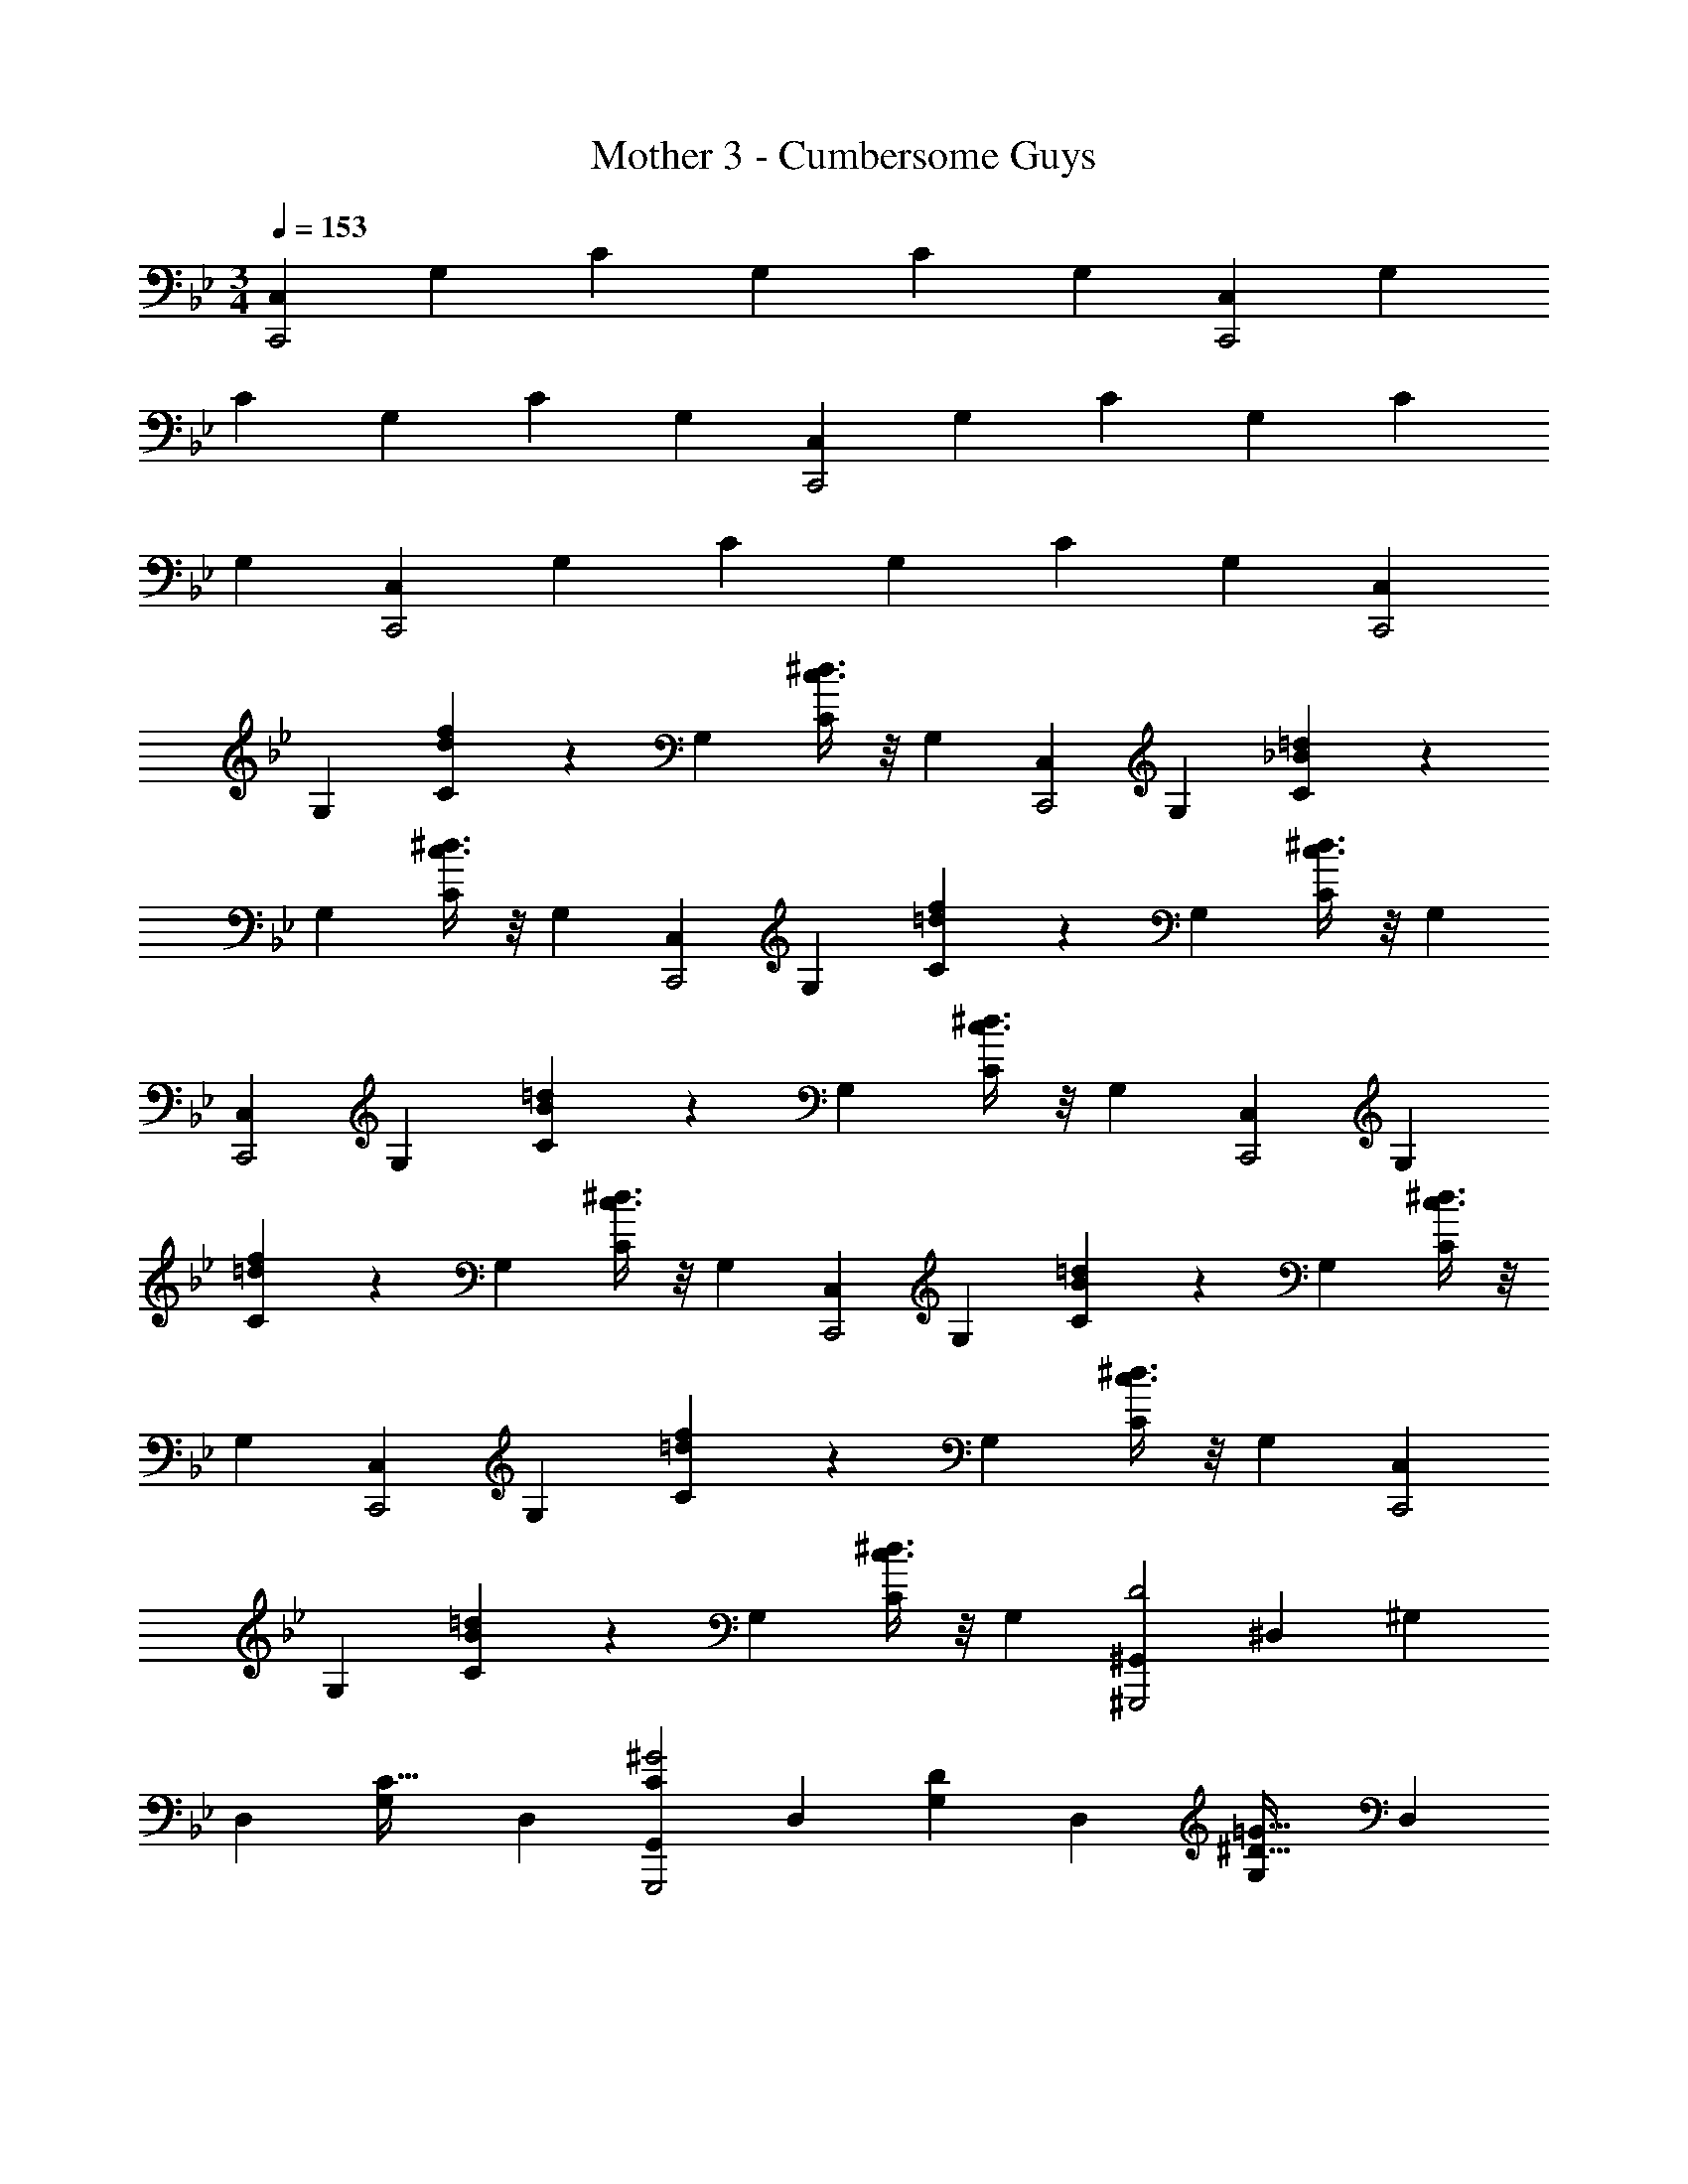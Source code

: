 X: 1
T: Mother 3 - Cumbersome Guys
Z: ABC Generated by Starbound Composer
L: 1/4
M: 3/4
Q: 1/4=153
K: Bb
[z17/32C,11/20C,,2] [z113/224G,15/28] [z/2C15/28] [z13/28G,15/28] [z/2C15/28] [z/2G,15/28] [z17/32C,5/9C,,2] [z113/224G,15/28] 
[z/2C15/28] [z13/28G,15/28] [z/2C15/28] [z/2G,15/28] [z17/32C,5/9C,,2] [z113/224G,15/28] [z/2C15/28] [z13/28G,15/28] [z/2C15/28] 
[z/2G,15/28] [z17/32C,5/9C,,2] [z113/224G,15/28] [z/2C15/28] [z13/28G,15/28] [z/2C15/28] [z/2G,15/28] [z17/32C,5/9C,,2] 
[z113/224G,15/28] [d11/28f11/28C15/28] z3/28 [z13/28G,15/28] [c3/8^d3/8C15/28] z/8 [z/2G,15/28] [z17/32C,5/9C,,2] [z113/224G,15/28] [_B11/28=d11/28C15/28] z3/28 
[z13/28G,15/28] [c3/8^d3/8C15/28] z/8 [z/2G,15/28] [z17/32C,5/9C,,2] [z113/224G,15/28] [=d11/28f11/28C15/28] z3/28 [z13/28G,15/28] [c3/8^d3/8C15/28] z/8 [z/2G,15/28] 
[z17/32C,5/9C,,2] [z113/224G,15/28] [B11/28=d11/28C15/28] z3/28 [z13/28G,15/28] [c3/8^d3/8C15/28] z/8 [z/2G,15/28] [z17/32C,5/9C,,2] [z113/224G,15/28] 
[=d11/28f11/28C15/28] z3/28 [z13/28G,15/28] [c3/8^d3/8C15/28] z/8 [z/2G,15/28] [z17/32C,5/9C,,2] [z113/224G,15/28] [B11/28=d11/28C15/28] z3/28 [z13/28G,15/28] [c3/8^d3/8C15/28] z/8 
[z/2G,15/28] [z17/32C,5/9C,,2] [z113/224G,15/28] [=d11/28f11/28C15/28] z3/28 [z13/28G,15/28] [c3/8^d3/8C15/28] z/8 [z/2G,15/28] [z17/32C,5/9C,,2] 
[z113/224G,15/28] [B11/28=d11/28C15/28] z3/28 [z13/28G,15/28] [c3/8^d3/8C15/28] z/8 [z/2G,15/28] [z17/32^G,,5/9D2^G,,,2] [z113/224^D,15/28] [z/2^G,15/28] 
[z13/28D,15/28] [z/2G,15/28C31/32] [z/2D,15/28] [z17/32G,,5/9C29/28^G2G,,,2] [z113/224D,15/28] [z/2G,15/28D] [z13/28D,15/28] [z/2G,15/28=G31/32^D31/32] [z/2D,15/28] 
[z17/32_B,,5/9G29/28D2_B,,,2] [z113/224F,15/28] [z/2_B,15/28^G] [z13/28F,15/28] [z/2B,15/28B31/32=D31/32] [z/2F,15/28] [z17/32B,,5/9D29/28B2B,,,2] [z113/224F,15/28] 
[z/2B,15/28^D] [z13/28F,15/28] [z/2B,15/28G31/32F31/32] [z/2F,15/28] [z17/32G,,5/9G29/28F2G,,,2] [z113/224D,15/28] [z/2G,15/28B] [z13/28D,15/28] [z/2G,15/28c31/32D31/32] 
[z/2D,15/28] [z17/32G,,5/9D29/28c2G,,,2] [z113/224D,15/28] [z/2G,15/28F] [z13/28D,15/28] [z/2G,15/28B31/32=d31/32=G31/32] [z/2D,15/28] [z17/32B,,5/9c29/28^d2^G2B,,,2] 
[z113/224F,15/28] [z/2B,15/28=d] [z13/28F,15/28] [z/2B,15/28=G31/32^d31/32] [z/2F,15/28] [z17/32B,,5/9F29/28=d2B,,,2] [z113/224F,15/28] [z/2B,15/28G] 
[z13/28F,15/28] [z/2B,15/28] [z/14G/7F,15/28] [z/14^G/7] [z/14A/7] [z/14B/7] [z/14=B/7] [z/14c/7] [z/14^c/12] [z17/32G,,5/9d2G,,,2] [z113/224D,15/28] [z/2G,15/28] [z13/28D,15/28] [z/2G,15/28=c31/32] [z/2D,15/28] 
[z17/32G,,5/9c29/28G,,,2^g21/10] [z113/224D,15/28] [z/2G,15/28d] [z13/28D,15/28] [z/2G,15/28=g31/32^d31/32] [z/2D,15/28] [z17/32B,,5/9g19/18d2B,,,2] [z113/224F,15/28] 
[z/2B,15/28^g29/28] [z13/28F,15/28] [z/2B,15/28_b31/32=d31/32] [z/2F,15/28] [z17/32B,,5/9d29/28b47/24B,,,2] [z113/224F,15/28] [z/2B,15/28^d] [z13/28F,15/28] [z/2B,15/28g31/32f31/32] 
[z/2F,15/28] [z17/32G,,5/9g19/18f2G,,,2] [z113/224D,15/28] [z/2G,15/28b29/28] [z13/28D,15/28] [z/2G,15/28c'31/32d31/32] [z/2D,15/28] [z17/32G,,5/9d29/28c'47/24G,,,2] 
[z113/224D,15/28] [z/2G,15/28f] [z13/28D,15/28] [z/2G,15/28=g31/32d'29/28] [z/2D,15/28] [z17/32B,,5/9^d'29/28c'19/18^g2B,,,2] [z113/224F,15/28] [z/2B,15/28=d'29/28] 
[z13/28F,15/28] [z/2B,15/28=g31/32^d'29/28] [z/2F,15/28] [z17/32B,,5/9f29/28=d'47/24B,,,2] [z113/224F,15/28] [z/2B,15/28g] [z13/28F,15/28] [^g3/8B,15/28] z/8 F,3/16 z5/16 
[z17/32C,11/20C,,2] [z113/224=G,15/28] [z/2C15/28] [z13/28G,15/28] [z/2C15/28] [z/2G,15/28] [z17/32C,5/9C,,2] [z113/224G,15/28] 
[z/2C15/28] [z13/28G,15/28] [z/2C15/28] [z/2G,15/28] [z17/32C,5/9C,,2] [z113/224G,15/28] [z/2C15/28] [z13/28G,15/28] [z/2C15/28] 
[z/2G,15/28] [z17/32C,5/9C,,2] [z113/224G,15/28] [z/2C15/28] [z13/28G,15/28] [z/2C15/28] [z/2G,15/28] [z17/32C,5/9C,,2] 
[z113/224G,15/28] [=d11/28f11/28C15/28] z3/28 [z13/28G,15/28] [c3/8^d3/8C15/28] z/8 [z/2G,15/28] [z17/32C,5/9C,,2] [z113/224G,15/28] [_B11/28=d11/28C15/28] z3/28 
[z13/28G,15/28] [c3/8^d3/8C15/28] z/8 [z/2G,15/28] [z17/32C,5/9C,,2] [z113/224G,15/28] [=d11/28f11/28C15/28] z3/28 [z13/28G,15/28] [c3/8^d3/8C15/28] z/8 [z/2G,15/28] 
[z17/32C,5/9C,,2] [z113/224G,15/28] [B11/28=d11/28C15/28] z3/28 [z13/28G,15/28] [c3/8^d3/8C15/28] z/8 [z/2G,15/28] [z17/32C,5/9C,,2] [z113/224G,15/28] 
[=d11/28f11/28C15/28] z3/28 [z13/28G,15/28] [c3/8^d3/8C15/28] z/8 [z/2G,15/28] [z17/32C,5/9C,,2] [z113/224G,15/28] [B11/28=d11/28C15/28] z3/28 [z13/28G,15/28] [c3/8^d3/8C15/28] z/8 
[z/2G,15/28] [z17/32C,5/9C,,2] [z113/224G,15/28] [=d11/28f11/28C15/28] z3/28 [z13/28G,15/28] [c3/8^d3/8C15/28] z/8 [z/2G,15/28] [z17/32C,5/9C,,2] 
[z113/224G,15/28] [B11/28=d11/28C15/28] z3/28 [z13/28G,15/28] [c3/8^d3/8C15/28] z/8 [z/2G,15/28] [z17/32G,,5/9=D2G,,,2] [z113/224D,15/28] [z/2^G,15/28] 
[z13/28D,15/28] [z/2G,15/28C31/32] [z/2D,15/28] [z17/32G,,5/9C29/28G2G,,,2] [z113/224D,15/28] [z/2G,15/28D] [z13/28D,15/28] [z/2G,15/28=G31/32^D31/32] [z/2D,15/28] 
[z17/32B,,5/9G29/28D2B,,,2] [z113/224F,15/28] [z/2B,15/28^G] [z13/28F,15/28] [z/2B,15/28B31/32=D31/32] [z/2F,15/28] [z17/32B,,5/9D29/28B2B,,,2] [z113/224F,15/28] 
[z/2B,15/28^D] [z13/28F,15/28] [z/2B,15/28G31/32F31/32] [z/2F,15/28] [z17/32G,,5/9G29/28F2G,,,2] [z113/224D,15/28] [z/2G,15/28B] [z13/28D,15/28] [z/2G,15/28c31/32D31/32] 
[z/2D,15/28] [z17/32G,,5/9D29/28c2G,,,2] [z113/224D,15/28] [z/2G,15/28F] [z13/28D,15/28] [z/2G,15/28B31/32=d31/32=G31/32] [z/2D,15/28] [z17/32B,,5/9c29/28^d2^G2B,,,2] 
[z113/224F,15/28] [z/2B,15/28=d] [z13/28F,15/28] [z/2B,15/28=G31/32^d31/32] [z/2F,15/28] [z17/32B,,5/9F29/28=d2B,,,2] [z113/224F,15/28] [z/2B,15/28G] 
[z13/28F,15/28] [z/2B,15/28] [z/14G/7F,15/28] [z/14^G/7] [z/14A/7] [z/14B/7] [z/14=B/7] [z/14c/7] [z/14^c/12] [z17/32G,,5/9d2G,,,2] [z113/224D,15/28] [z/2G,15/28] [z13/28D,15/28] [z/2G,15/28=c31/32] [z/2D,15/28] 
[z17/32G,,5/9c29/28G,,,2g21/10] [z113/224D,15/28] [z/2G,15/28d] [z13/28D,15/28] [z/2G,15/28=g31/32^d31/32] [z/2D,15/28] [z17/32B,,5/9g19/18d2B,,,2] [z113/224F,15/28] 
[z/2B,15/28^g29/28] [z13/28F,15/28] [z/2B,15/28b31/32=d31/32] [z/2F,15/28] [z17/32B,,5/9d29/28b47/24B,,,2] [z113/224F,15/28] [z/2B,15/28^d] [z13/28F,15/28] [z/2B,15/28g31/32f31/32] 
[z/2F,15/28] [z17/32G,,5/9g19/18f2G,,,2] [z113/224D,15/28] [z/2G,15/28b29/28] [z13/28D,15/28] [z/2G,15/28c'31/32d31/32] [z/2D,15/28] [z17/32G,,5/9d29/28c'47/24G,,,2] 
[z113/224D,15/28] [z/2G,15/28f] [z13/28D,15/28] [z/2G,15/28=g31/32d'29/28] [z/2D,15/28] [z17/32B,,5/9^d'29/28c'19/18^g2B,,,2] [z113/224F,15/28] [z/2B,15/28=d'29/28] 
[z13/28F,15/28] [z/2B,15/28=g31/32^d'29/28] [z/2F,15/28] [z17/32B,,5/9f29/28=d'47/24B,,,2] [z113/224F,15/28] [z/2B,15/28g] [z13/28F,15/28] [^g3/8B,15/28] z/8 F,3/16 
